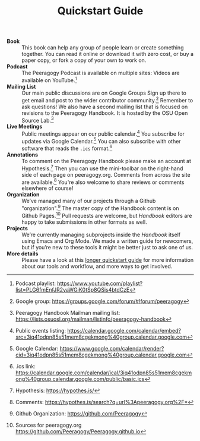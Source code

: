 #+TITLE: Quickstart Guide

- *Book* :: This book can help any group of people learn or create
  something together. You can read it online or download it with zero
  cost, or buy a paper copy, or fork a copy of your own to work on.
- *Podcast* :: The Peeragogy Podcast is available on multiple sites:
  Videos are available on YouTube.[fn:1]
- *Mailing List* :: Our main public discussions are on Google Groups
  Sign up there to get email and post to the wider contributor
  community.[fn:2] Remember to ask questions!  We also have a second
  mailing list that is focused on revisions to the Peeragogy Handbook.
  It is hosted by the OSU Open Source Lab.[fn:3]
- *Live Meetings* :: Public meetings appear on our public calendar.[fn:4]
  You subscribe for updates via Google Calendar.[fn:5]
  You can also subscribe with other software that reads the =.ics= format.[fn:6]
- *Annotations* :: To comment on the Peeragogy Handbook please make an
  account at Hypothesis.[fn:7] Then you can use the mini-toolbar on
  the right-hand side of each page on peeragogy.org.  Comments from
  across the site are available.[fn:8] You're also welcome to share
  reviews or comments elsewhere of course!
- *Organization* :: We’ve managed many of our projects through a Github "organization".[fn:9]
  The master copy of the Handbook content is on Github Pages.[fn:10]
  Pull requests are welcome, but /Handbook/ editors are happy to take submissions in other formats as well.
- *Projects* :: We’re currently managing subprojects inside the /Handbook/
  itself using Emacs and Org Mode.  We made a written guide for
  newcomers, but if you’re new to these tools it might be better just
  to ask one of us.
- *More details* :: Please have a look at this [[https://github.com/Peeragogy/peeragogy-handbook/wiki/Quickstart-guide][longer quickstart guide]]
  for more information about our tools and workflow, and more ways to
  get involved.

[fn:1] Podcast playlist: [[https://www.youtube.com/playlist?list=PLG6fmEnfJR2yaWGiK0tSp8QSis4btdCzE][https://www.youtube.com/playlist?list=PLG6fmEnfJR2yaWGiK0tSp8QSis4btdCzE]]

[fn:2] Google group: [[https://groups.google.com/forum/#!forum/peeragogy][https://groups.google.com/forum/#!forum/peeragogy]]

[fn:3] Peeragogy Handbook Mailman mailing list: [[https://lists.osuosl.org/mailman/listinfo/peeragogy-handbook][https://lists.osuosl.org/mailman/listinfo/peeragogy-handbook]]

[fn:4] Public events listing: [[https://calendar.google.com/calendar/embed?src=3iq41odpn85s51mem8cgekmong%40group.calendar.google.com][https://calendar.google.com/calendar/embed?src=3iq41odpn85s51mem8cgekmong%40group.calendar.google.com]]

[fn:5] Google Calendar: [[https://www.google.com/calendar/render?cid=3iq41odpn85s51mem8cgekmong%40group.calendar.google.com][https://www.google.com/calendar/render?cid=3iq41odpn85s51mem8cgekmong%40group.calendar.google.com]]

[fn:6] .ics link: [[https://calendar.google.com/calendar/ical/3iq41odpn85s51mem8cgekmong%40group.calendar.google.com/public/basic.ics][https://calendar.google.com/calendar/ical/3iq41odpn85s51mem8cgekmong%40group.calendar.google.com/public/basic.ics]]

[fn:7] Hypothesis: [[https://hypothes.is/][https://hypothes.is/]]

[fn:8] Comments: [[https://hypothes.is/search?q=url%3Apeeragogy.org%2F*][https://hypothes.is/search?q=url%3Apeeragogy.org%2F*]]

[fn:9] Github Organization: [[https://github.com/Peeragogy][https://github.com/Peeragogy]]

[fn:10] Sources for peeragogy.org [[https://github.com/Peeragogy/Peeragogy.github.io][https://github.com/Peeragogy/Peeragogy.github.io]]

[fn:11] Intro to Emacs, Org Mode, and Git: [[https://github.com/PeeragogyLabs/PeeragogyORG/wiki][https://github.com/PeeragogyLabs/PeeragogyORG/wiki]]

